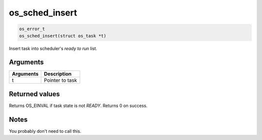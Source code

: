 os\_sched\_insert
-------------------

.. code:: c

    os_error_t
    os_sched_insert(struct os_task *t)

Insert task into scheduler's *ready to run* list.

Arguments
^^^^^^^^^

+-------------+-------------------+
| Arguments   | Description       |
+=============+===================+
| t           | Pointer to task   |
+-------------+-------------------+

Returned values
^^^^^^^^^^^^^^^

Returns OS\_EINVAL if task state is not *READY*. Returns 0 on success.

Notes
^^^^^

You probably don't need to call this.
